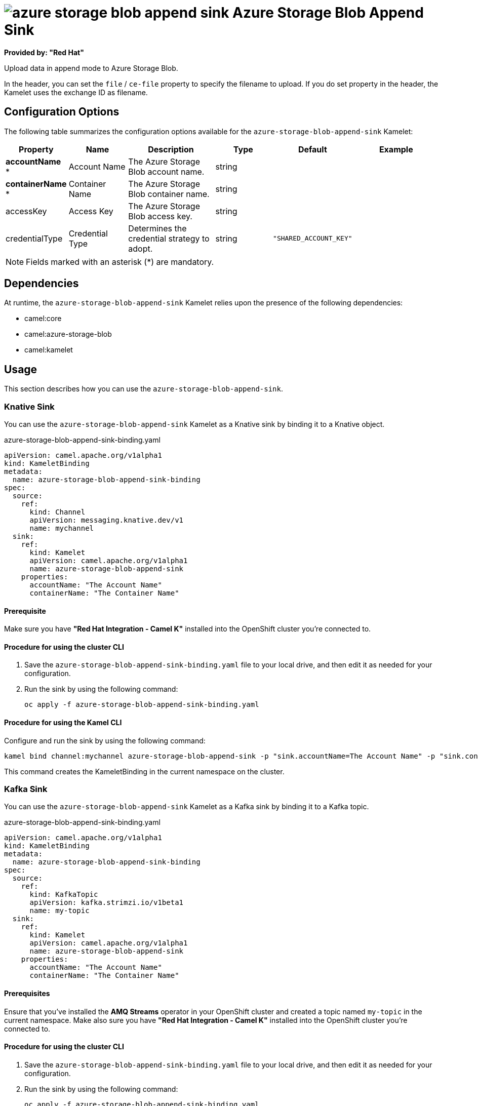 // THIS FILE IS AUTOMATICALLY GENERATED: DO NOT EDIT

= image:kamelets/azure-storage-blob-append-sink.svg[] Azure Storage Blob Append Sink

*Provided by: "Red Hat"*

Upload data in append mode to Azure Storage Blob.

In the header, you can set the `file` / `ce-file` property to specify the filename to upload. If you do set property in the header, the Kamelet uses the exchange ID as filename.

== Configuration Options

The following table summarizes the configuration options available for the `azure-storage-blob-append-sink` Kamelet:
[width="100%",cols="2,^2,3,^2,^2,^3",options="header"]
|===
| Property| Name| Description| Type| Default| Example
| *accountName {empty}* *| Account Name| The Azure Storage Blob account name.| string| | 
| *containerName {empty}* *| Container Name| The Azure Storage Blob container name.| string| | 
| accessKey| Access Key| The Azure Storage Blob access key.| string| | 
| credentialType| Credential Type| Determines the credential strategy to adopt.| string| `"SHARED_ACCOUNT_KEY"`| 
|===

NOTE: Fields marked with an asterisk ({empty}*) are mandatory.


== Dependencies

At runtime, the `azure-storage-blob-append-sink` Kamelet relies upon the presence of the following dependencies:

- camel:core
- camel:azure-storage-blob
- camel:kamelet 

== Usage

This section describes how you can use the `azure-storage-blob-append-sink`.

=== Knative Sink

You can use the `azure-storage-blob-append-sink` Kamelet as a Knative sink by binding it to a Knative object.

.azure-storage-blob-append-sink-binding.yaml
[source,yaml]
----
apiVersion: camel.apache.org/v1alpha1
kind: KameletBinding
metadata:
  name: azure-storage-blob-append-sink-binding
spec:
  source:
    ref:
      kind: Channel
      apiVersion: messaging.knative.dev/v1
      name: mychannel
  sink:
    ref:
      kind: Kamelet
      apiVersion: camel.apache.org/v1alpha1
      name: azure-storage-blob-append-sink
    properties:
      accountName: "The Account Name"
      containerName: "The Container Name"
  
----

==== *Prerequisite*

Make sure you have *"Red Hat Integration - Camel K"* installed into the OpenShift cluster you're connected to.

==== *Procedure for using the cluster CLI*

. Save the `azure-storage-blob-append-sink-binding.yaml` file to your local drive, and then edit it as needed for your configuration.

. Run the sink by using the following command:
+
[source,shell]
----
oc apply -f azure-storage-blob-append-sink-binding.yaml
----

==== *Procedure for using the Kamel CLI*

Configure and run the sink by using the following command:

[source,shell]
----
kamel bind channel:mychannel azure-storage-blob-append-sink -p "sink.accountName=The Account Name" -p "sink.containerName=The Container Name"
----

This command creates the KameletBinding in the current namespace on the cluster.

=== Kafka Sink

You can use the `azure-storage-blob-append-sink` Kamelet as a Kafka sink by binding it to a Kafka topic.

.azure-storage-blob-append-sink-binding.yaml
[source,yaml]
----
apiVersion: camel.apache.org/v1alpha1
kind: KameletBinding
metadata:
  name: azure-storage-blob-append-sink-binding
spec:
  source:
    ref:
      kind: KafkaTopic
      apiVersion: kafka.strimzi.io/v1beta1
      name: my-topic
  sink:
    ref:
      kind: Kamelet
      apiVersion: camel.apache.org/v1alpha1
      name: azure-storage-blob-append-sink
    properties:
      accountName: "The Account Name"
      containerName: "The Container Name"
  
----

==== *Prerequisites*

Ensure that you've installed the *AMQ Streams* operator in your OpenShift cluster and created a topic named `my-topic` in the current namespace.
Make also sure you have *"Red Hat Integration - Camel K"* installed into the OpenShift cluster you're connected to.

==== *Procedure for using the cluster CLI*

. Save the `azure-storage-blob-append-sink-binding.yaml` file to your local drive, and then edit it as needed for your configuration.

. Run the sink by using the following command:
+
[source,shell]
----
oc apply -f azure-storage-blob-append-sink-binding.yaml
----

==== *Procedure for using the Kamel CLI*

Configure and run the sink by using the following command:

[source,shell]
----
kamel bind kafka.strimzi.io/v1beta1:KafkaTopic:my-topic azure-storage-blob-append-sink -p "sink.accountName=The Account Name" -p "sink.containerName=The Container Name"
----

This command creates the KameletBinding in the current namespace on the cluster.

== Kamelet source file

https://github.com/openshift-integration/kamelet-catalog/blob/main/azure-storage-blob-append-sink.kamelet.yaml

// THIS FILE IS AUTOMATICALLY GENERATED: DO NOT EDIT

